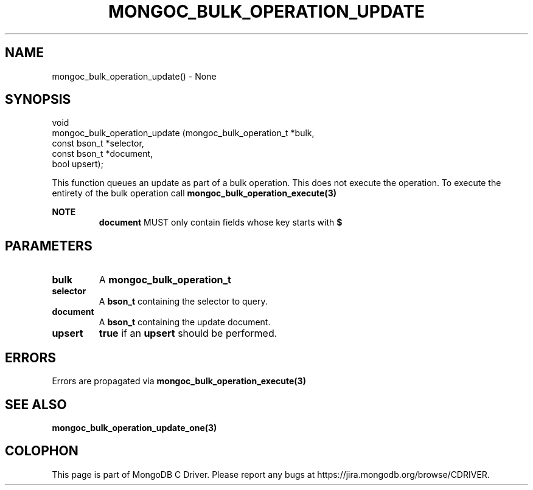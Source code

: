 .\" This manpage is Copyright (C) 2016 MongoDB, Inc.
.\" 
.\" Permission is granted to copy, distribute and/or modify this document
.\" under the terms of the GNU Free Documentation License, Version 1.3
.\" or any later version published by the Free Software Foundation;
.\" with no Invariant Sections, no Front-Cover Texts, and no Back-Cover Texts.
.\" A copy of the license is included in the section entitled "GNU
.\" Free Documentation License".
.\" 
.TH "MONGOC_BULK_OPERATION_UPDATE" "3" "2016\(hy09\(hy30" "MongoDB C Driver"
.SH NAME
mongoc_bulk_operation_update() \- None
.SH "SYNOPSIS"

.nf
.nf
void
mongoc_bulk_operation_update (mongoc_bulk_operation_t *bulk,
                              const bson_t            *selector,
                              const bson_t            *document,
                              bool                     upsert);
.fi
.fi

This function queues an update as part of a bulk operation. This does not execute the operation. To execute the entirety of the bulk operation call
.B mongoc_bulk_operation_execute(3)
.

.B NOTE
.RS
.B document
MUST only contain fields whose key starts with
.B $
. See the update document specification for more details.
.RE

.SH "PARAMETERS"

.TP
.B
bulk
A
.B mongoc_bulk_operation_t
.
.LP
.TP
.B
selector
A
.B bson_t
containing the selector to query.
.LP
.TP
.B
document
A
.B bson_t
containing the update document.
.LP
.TP
.B
upsert
.B true
if an
.B upsert
should be performed.
.LP

.SH "ERRORS"

Errors are propagated via
.B mongoc_bulk_operation_execute(3)
.

.SH "SEE ALSO"

.B mongoc_bulk_operation_update_one(3)


.B
.SH COLOPHON
This page is part of MongoDB C Driver.
Please report any bugs at https://jira.mongodb.org/browse/CDRIVER.